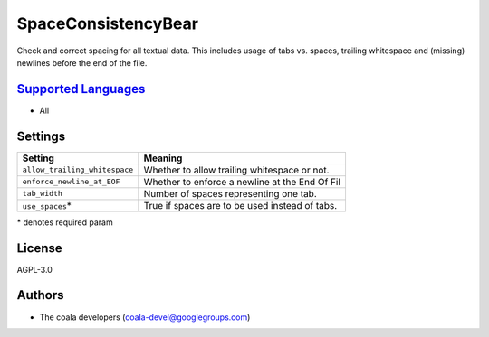 **SpaceConsistencyBear**
========================

Check and correct spacing for all textual data. This includes usage of tabs vs. spaces, trailing whitespace and (missing) newlines before the end of the file.

`Supported Languages <../README.rst>`_
-----

* All

Settings
--------

+--------------------------------+---------------------------------------+
| Setting                        |  Meaning                              |
+================================+=======================================+
|                                |                                       |
| ``allow_trailing_whitespace``  | Whether to allow trailing whitespace  |
|                                | or not.                               |
|                                |                                       |
+--------------------------------+---------------------------------------+
|                                |                                       |
| ``enforce_newline_at_EOF``     | Whether to enforce a newline at the   |
|                                | End Of Fil                            |
|                                |                                       |
+--------------------------------+---------------------------------------+
|                                |                                       |
| ``tab_width``                  | Number of spaces representing one     |
|                                | tab.                                  |
|                                |                                       |
+--------------------------------+---------------------------------------+
|                                |                                       |
| ``use_spaces``\*               | True if spaces are to be used instead |
|                                | of tabs.                              |
|                                |                                       |
+--------------------------------+---------------------------------------+

\* denotes required param

License
-------

AGPL-3.0

Authors
-------

* The coala developers (coala-devel@googlegroups.com)
